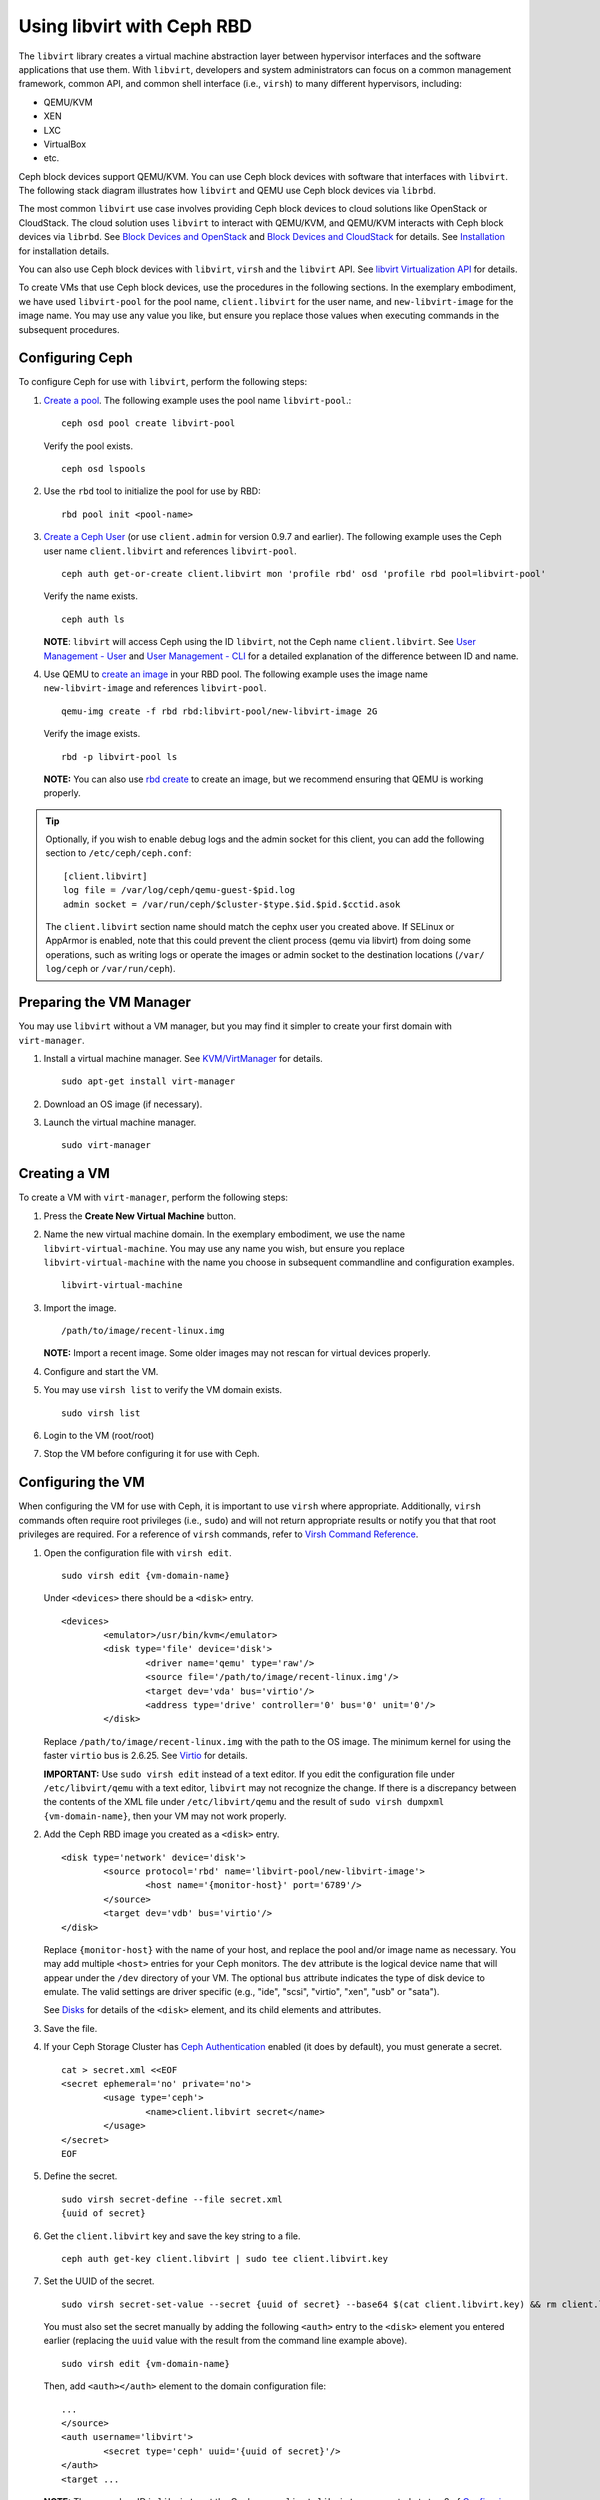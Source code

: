 =================================
 Using libvirt with Ceph RBD
=================================

.. index:: Ceph Block Device; livirt

The ``libvirt`` library creates a virtual machine abstraction layer between 
hypervisor interfaces and the software applications that use them. With 
``libvirt``, developers and system administrators can focus on a common 
management framework, common API, and common shell interface (i.e., ``virsh``)
to many different hypervisors, including: 

- QEMU/KVM
- XEN
- LXC
- VirtualBox
- etc.

Ceph block devices support QEMU/KVM. You can use Ceph block devices with
software that interfaces with ``libvirt``. The following stack diagram
illustrates how ``libvirt`` and QEMU use Ceph block devices via ``librbd``. 


.. ditaa::  +---------------------------------------------------+
            |                     libvirt                       |
            +------------------------+--------------------------+
                                     |
                                     | configures
                                     v
            +---------------------------------------------------+
            |                       QEMU                        |
            +---------------------------------------------------+
            |                      librbd                       |
            +---------------------------------------------------+
            |                     librados                      |
            +------------------------+-+------------------------+
            |          OSDs          | |        Monitors        |
            +------------------------+ +------------------------+


The most common ``libvirt`` use case involves providing Ceph block devices to
cloud solutions like OpenStack or CloudStack. The cloud solution uses
``libvirt`` to  interact with QEMU/KVM, and QEMU/KVM interacts with Ceph block
devices via  ``librbd``. See `Block Devices and OpenStack`_ and `Block Devices
and CloudStack`_ for details. See `Installation`_ for installation details.

You can also use Ceph block devices with ``libvirt``, ``virsh`` and the
``libvirt`` API. See `libvirt Virtualization API`_ for details.


To create VMs that use Ceph block devices, use the procedures in the following
sections. In the exemplary embodiment, we have used ``libvirt-pool`` for the pool
name, ``client.libvirt`` for the user name, and ``new-libvirt-image`` for  the
image name. You may use any value you like, but ensure you replace those values
when executing commands in the subsequent procedures.


Configuring Ceph
================

To configure Ceph for use with ``libvirt``, perform the following steps:

#. `Create a pool`_. The following example uses the 
   pool name ``libvirt-pool``.::

	ceph osd pool create libvirt-pool

   Verify the pool exists. :: 

	ceph osd lspools

#. Use the ``rbd`` tool to initialize the pool for use by RBD::

        rbd pool init <pool-name>

#. `Create a Ceph User`_ (or use ``client.admin`` for version 0.9.7 and
   earlier). The following example uses the Ceph user name ``client.libvirt``
   and references ``libvirt-pool``. ::

	ceph auth get-or-create client.libvirt mon 'profile rbd' osd 'profile rbd pool=libvirt-pool'
	
   Verify the name exists. :: 
   
	ceph auth ls

   **NOTE**: ``libvirt`` will access Ceph using the ID ``libvirt``, 
   not the Ceph name ``client.libvirt``. See `User Management - User`_ and 
   `User Management - CLI`_ for a detailed explanation of the difference 
   between ID and name.	

#. Use QEMU to `create an image`_ in your RBD pool. 
   The following example uses the image name ``new-libvirt-image``
   and references ``libvirt-pool``. ::

	qemu-img create -f rbd rbd:libvirt-pool/new-libvirt-image 2G

   Verify the image exists. :: 

	rbd -p libvirt-pool ls

   **NOTE:** You can also use `rbd create`_ to create an image, but we
   recommend ensuring that QEMU is working properly.

.. tip:: Optionally, if you wish to enable debug logs and the admin socket for
   this client, you can add the following section to ``/etc/ceph/ceph.conf``::

	[client.libvirt]
	log file = /var/log/ceph/qemu-guest-$pid.log
	admin socket = /var/run/ceph/$cluster-$type.$id.$pid.$cctid.asok

   The ``client.libvirt`` section name should match the cephx user you created
   above.
   If SELinux or AppArmor is enabled, note that this could prevent the client
   process (qemu via libvirt) from doing some operations, such as writing logs
   or operate the images or admin socket to the destination locations (``/var/
   log/ceph`` or ``/var/run/ceph``).


Preparing the VM Manager
========================

You may use ``libvirt`` without a VM manager, but you may find it simpler to
create your first domain with ``virt-manager``. 

#. Install a virtual machine manager. See `KVM/VirtManager`_ for details. ::

	sudo apt-get install virt-manager

#. Download an OS image (if necessary).

#. Launch the virtual machine manager. :: 

	sudo virt-manager



Creating a VM
=============

To create a VM with ``virt-manager``, perform the following steps:

#. Press the **Create New Virtual Machine** button. 

#. Name the new virtual machine domain. In the exemplary embodiment, we
   use the name ``libvirt-virtual-machine``. You may use any name you wish,
   but ensure you replace ``libvirt-virtual-machine`` with the name you 
   choose in subsequent commandline and configuration examples. :: 

	libvirt-virtual-machine

#. Import the image. ::

	/path/to/image/recent-linux.img

   **NOTE:** Import a recent image. Some older images may not rescan for 
   virtual devices properly.
   
#. Configure and start the VM.

#. You may use ``virsh list`` to verify the VM domain exists. ::

	sudo virsh list

#. Login to the VM (root/root)

#. Stop the VM before configuring it for use with Ceph.


Configuring the VM
==================

When configuring the VM for use with Ceph, it is important  to use ``virsh``
where appropriate. Additionally, ``virsh`` commands often require root
privileges  (i.e., ``sudo``) and will not return appropriate results or notify
you that that root privileges are required. For a reference of ``virsh``
commands, refer to `Virsh Command Reference`_.


#. Open the configuration file with ``virsh edit``. :: 

	sudo virsh edit {vm-domain-name}

   Under ``<devices>`` there should be a ``<disk>`` entry. :: 

	<devices>
		<emulator>/usr/bin/kvm</emulator>
		<disk type='file' device='disk'>
			<driver name='qemu' type='raw'/>
			<source file='/path/to/image/recent-linux.img'/>
			<target dev='vda' bus='virtio'/>
			<address type='drive' controller='0' bus='0' unit='0'/>
		</disk>


   Replace ``/path/to/image/recent-linux.img`` with the path to the OS image.
   The minimum kernel for using the faster ``virtio`` bus is 2.6.25. See 
   `Virtio`_ for details.

   **IMPORTANT:** Use ``sudo virsh edit`` instead of a text editor. If you edit 
   the configuration file under ``/etc/libvirt/qemu`` with a text editor, 
   ``libvirt`` may not recognize the change. If there is a discrepancy between 
   the contents of the XML file under ``/etc/libvirt/qemu`` and the result of 
   ``sudo virsh dumpxml {vm-domain-name}``, then your VM may not work 
   properly.
   

#. Add the Ceph RBD image you created as a ``<disk>`` entry. :: 

	<disk type='network' device='disk'>
		<source protocol='rbd' name='libvirt-pool/new-libvirt-image'>
			<host name='{monitor-host}' port='6789'/>
		</source>
		<target dev='vdb' bus='virtio'/>
	</disk>

   Replace ``{monitor-host}`` with the name of your host, and replace the 
   pool and/or image name as necessary. You may add multiple ``<host>`` 
   entries for your Ceph monitors. The ``dev`` attribute is the logical
   device name that will appear under the ``/dev`` directory of your 
   VM. The optional ``bus`` attribute indicates the type of disk device to 
   emulate. The valid settings are driver specific (e.g., "ide", "scsi", 
   "virtio", "xen", "usb" or "sata").
   
   See `Disks`_ for details of the ``<disk>`` element, and its child elements
   and attributes.
	
#. Save the file.

#. If your Ceph Storage Cluster has `Ceph Authentication`_ enabled (it does by 
   default), you must generate a secret. :: 

	cat > secret.xml <<EOF
	<secret ephemeral='no' private='no'>
		<usage type='ceph'>
			<name>client.libvirt secret</name>
		</usage>
	</secret>
	EOF

#. Define the secret. ::

	sudo virsh secret-define --file secret.xml
	{uuid of secret}

#. Get the ``client.libvirt`` key and save the key string to a file. ::

	ceph auth get-key client.libvirt | sudo tee client.libvirt.key

#. Set the UUID of the secret. :: 

	sudo virsh secret-set-value --secret {uuid of secret} --base64 $(cat client.libvirt.key) && rm client.libvirt.key secret.xml

   You must also set the secret manually by adding the following ``<auth>`` 
   entry to the ``<disk>`` element you entered earlier (replacing the
   ``uuid`` value with the result from the command line example above). ::

	sudo virsh edit {vm-domain-name}

   Then, add ``<auth></auth>`` element to the domain configuration file::

	...
	</source>
	<auth username='libvirt'>
		<secret type='ceph' uuid='{uuid of secret}'/>
	</auth>
	<target ... 


   **NOTE:** The exemplary ID is ``libvirt``, not the Ceph name 
   ``client.libvirt`` as generated at step 2 of `Configuring Ceph`_. Ensure 
   you use the ID component of the Ceph name you generated. If for some reason 
   you need to regenerate the secret, you will have to execute 
   ``sudo virsh secret-undefine {uuid}`` before executing 
   ``sudo virsh secret-set-value`` again.


Summary
=======

Once you have configured the VM for use with Ceph, you can start the VM.
To verify that the VM and Ceph are communicating, you may perform the
following procedures.


#. Check to see if Ceph is running:: 

	ceph health

#. Check to see if the VM is running. :: 

	sudo virsh list

#. Check to see if the VM is communicating with Ceph. Replace 
   ``{vm-domain-name}`` with the name of your VM domain:: 

	sudo virsh qemu-monitor-command --hmp {vm-domain-name} 'info block'

#. Check to see if the device from ``<target dev='vdb' bus='virtio'/>`` exists::
   
       virsh domblklist {vm-domain-name} --details

If everything looks okay, you may begin using the Ceph block device 
within your VM.


.. _Installation: ../../install
.. _libvirt Virtualization API: http://www.libvirt.org
.. _Block Devices and OpenStack: ../rbd-openstack
.. _Block Devices and CloudStack: ../rbd-cloudstack
.. _Create a pool: ../../rados/operations/pools#create-a-pool
.. _Create a Ceph User: ../../rados/operations/user-management#add-a-user
.. _create an image: ../qemu-rbd#creating-images-with-qemu
.. _Virsh Command Reference: http://www.libvirt.org/virshcmdref.html
.. _KVM/VirtManager: https://help.ubuntu.com/community/KVM/VirtManager
.. _Ceph Authentication: ../../rados/configuration/auth-config-ref
.. _Disks: http://www.libvirt.org/formatdomain.html#elementsDisks
.. _rbd create: ../rados-rbd-cmds#creating-a-block-device-image
.. _User Management - User: ../../rados/operations/user-management#user
.. _User Management - CLI: ../../rados/operations/user-management#command-line-usage
.. _Virtio: http://www.linux-kvm.org/page/Virtio
